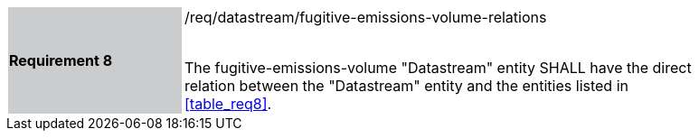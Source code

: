 [width="90%",cols="2,6"]
|===
|*Requirement 8* {set:cellbgcolor:#CACCCE}|/req/datastream/fugitive-emissions-volume-relations +
 +

 The fugitive-emissions-volume "Datastream" entity SHALL have the direct relation between the "Datastream" entity and the entities listed in <<table_req8>>. {set:cellbgcolor:#FFFFFF}
|===
